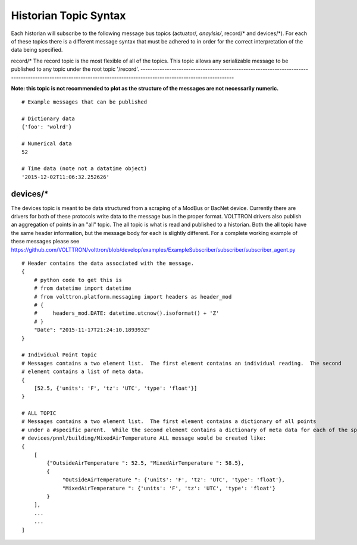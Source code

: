 Historian Topic Syntax
======================

Each historian will subscribe to the following message bus topics
(actuator/*, anaylsis/*, record/\* and devices/\*). For each of these
topics there is a different message syntax that must be adhered to in
order for the correct interpretation of the data being specified.

record/\*
The record topic is the most flexible of all of the topics. This topic allows any serializable message to be published to any topic under the root topic '/record'.
-------------------------------------------------------------------------------------------------------------------------------------------------------------------

**Note: this topic is not recommended to plot as the structure of the
messages are not necessarily numeric.**

::

    # Example messages that can be published

    # Dictionary data
    {'foo': 'wolrd'}

    # Numerical data
    52

    # Time data (note not a datatime object)
    '2015-12-02T11:06:32.252626'

devices/\*
----------

The devices topic is meant to be data structured from a scraping of a
ModBus or BacNet device. Currently there are drivers for both of these
protocols write data to the message bus in the proper format. VOLTTRON
drivers also publish an aggregation of points in an "all" topic. The all
topic is what is read and published to a historian. Both the all topic
have the same header information, but the message body for each is
slightly different. For a complete working example of these messages
please see
https://github.com/VOLTTRON/volttron/blob/develop/examples/ExampleSubscriber/subscriber/subscriber_agent.py

::

    # Header contains the data associated with the message.
    {
        # python code to get this is
        # from datetime import datetime
        # from volttron.platform.messaging import headers as header_mod
        # {
        #     headers_mod.DATE: datetime.utcnow().isoformat() + 'Z'
        # }
        "Date": "2015-11-17T21:24:10.189393Z"
    }

    # Individual Point topic
    # Messages contains a two element list.  The first element contains an individual reading.  The second
    # element contains a list of meta data.
    {
        [52.5, {'units': 'F', 'tz': 'UTC', 'type': 'float'}]
    }

    # ALL TOPIC
    # Messages contains a two element list.  The first element contains a dictionary of all points 
    # under a #specific parent.  While the second element contains a dictionary of meta data for each of the specified points.  For example devices/pnnl/building/OutsideAirTemperature and 
    # devices/pnnl/building/MixedAirTemperature ALL message would be created like:
    {
        [
            {"OutsideAirTemperature ": 52.5, "MixedAirTemperature ": 58.5},
            {
                 "OutsideAirTemperature ": {'units': 'F', 'tz': 'UTC', 'type': 'float'}, 
                 "MixedAirTemperature ": {'units': 'F', 'tz': 'UTC', 'type': 'float'}
            }
        ],
        ...
        ...
    ]


